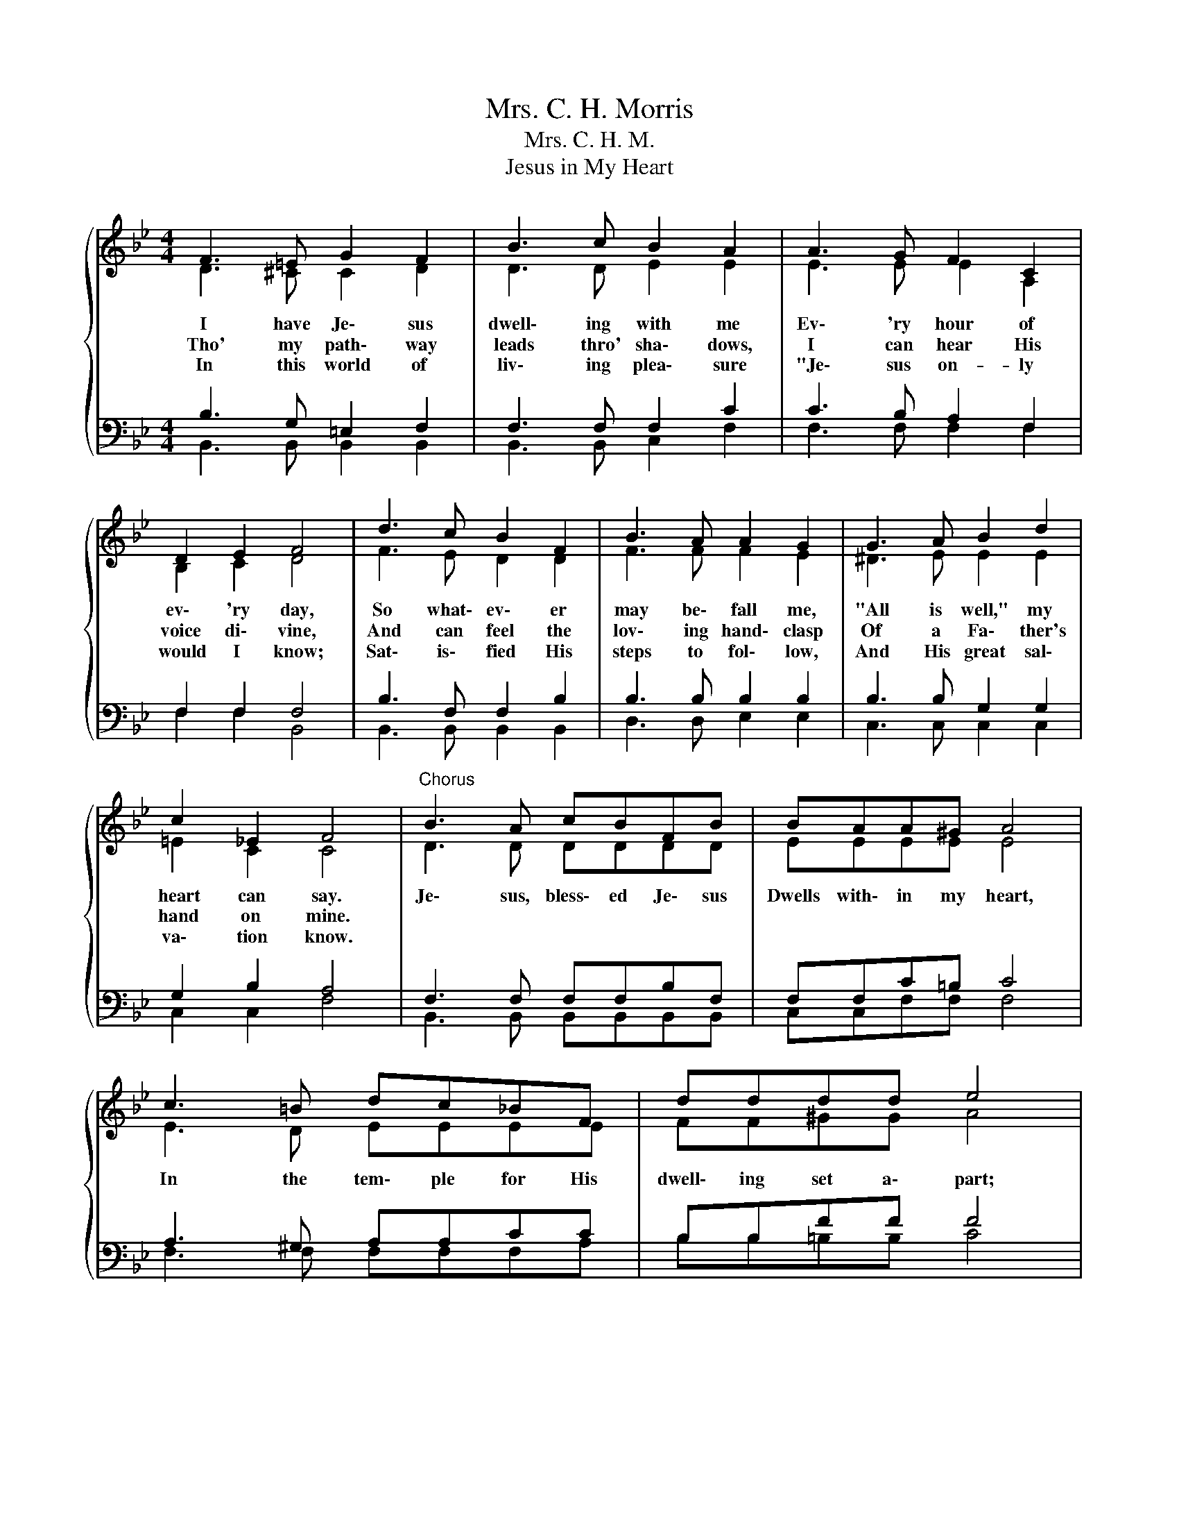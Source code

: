 X:1
T:Mrs. C. H. Morris
T:Mrs. C. H. M.
T:Jesus in My Heart
%%score { ( 1 2 ) | ( 3 4 ) }
L:1/8
M:4/4
K:Bb
V:1 treble 
V:2 treble 
V:3 bass 
V:4 bass 
V:1
{/x} F3 =E G2 F2 | B3 c B2 A2 | A3 G F2 C2 | D2 E2 F4 | d3 c B2 F2 | B3 A A2 G2 | G3 A B2 d2 | %7
w: I have Je\- sus|dwell\- ing with me|Ev\- 'ry hour of|ev\- 'ry day,|So what\- ev\- er|may be\- fall me,|"All is well," my|
w: Tho' my path\- way|leads thro' sha\- dows,|I can hear His|voice di\- vine,|And can feel the|lov\- ing hand\- clasp|Of a Fa\- ther's|
w: In this world of|liv\- ing plea\- sure|"Je\- sus on- ly|would I know;|Sat\- is\- fied His|steps to fol\- low,|And His great sal\-|
 c2 _E2 F4 |"^Chorus" B3 A cBFB | BAA^G A4 | c3 =B dc_BF | dddd e4 | FF=EF G2 F2 | BAcB A2 G2 | %14
w: heart can say.|Je\- sus, bless\- ed Je\- sus|Dwells with\- in my heart,|In the tem\- ple for His|dwell\- ing set a\- part;|I can ne'er be lone\- ly,|I have Je\- sus on\- ly,|
w: hand on mine.|||||||
w: va\- tion know.|||||||
"^rit."[Q:1/4=112]"^Moderato" B[Q:1/4=96]"^Regulier"B[Q:1/4=80]"^Andante"BB[Q:1/4=48]"^Grave" !fermata![Bf][Q:1/4=80]"^Andante"B[Q:1/4=48]"^Grave"!fermata!c[Q:1/4=76]"^Andante"B | %15
w: Je\- sus, bless\- ed Je\- sus in my|
w: |
w: |
 B6 z2 |] %16
w: heart.|
w: |
w: |
V:2
 D3 ^C C2 D2 | D3 D E2 E2 | E3 E E2 A,2 | B,2 C2 D4 | F3 E D2 D2 | F3 F F2 E2 | ^D3 E E2 E2 | %7
 =E2 C2 C4 | D3 D DDDD | EEEE E4 | E3 D EEEE | FF^GG A4 | DD^CD =C2 D2 | FFFF F2 E2 | DD=EE FF_ED | %15
 D6 z2 |] %16
V:3
 B,3 G, =E,2 F,2 | F,3 F, F,2 C2 | C3 B, A,2 F,2 | F,2 F,2 F,4 | B,3 F, F,2 B,2 | B,3 B, B,2 B,2 | %6
 B,3 B, G,2 G,2 | G,2 B,2 A,4 | F,3 F, F,F,B,F, | F,F,C=B, C4 | A,3 ^G, A,A,CC | B,B,FF F4 | %12
 B,B,B,B, B,2 B,2 | B,B,B,B, B,2 B,2 | B,B,B,B, DDA,B, | F,6 z2 |] %16
V:4
 B,,3 B,, B,,2 B,,2 | B,,3 B,, C,2 F,2 | F,3 F, F,2 F,2 | F,2 F,2 B,,4 | B,,3 B,, B,,2 B,,2 | %5
 D,3 D, E,2 E,2 | C,3 C, C,2 C,2 | C,2 C,2 F,4 | B,,3 B,, B,,B,,B,,B,, | C,C,F,F, F,4 | %10
 F,3 F, F,F,F,A, | B,B,=B,B, C4 | B,B,B,B, B,,2 B,,2 | D,D,D,D, E,2 E,2 | %14
 G,G,_G,G, !fermata!F,F,!fermata!F,B,, | B,,6 z2 |] %16

